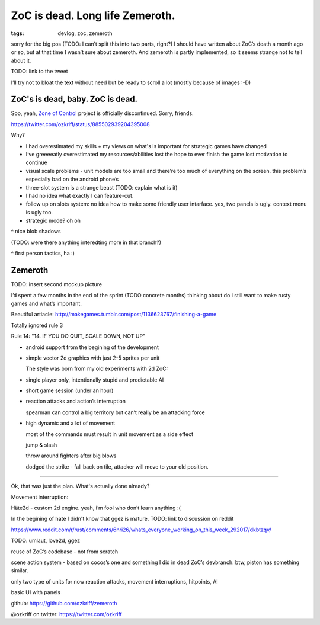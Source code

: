 
ZoC is dead. Long life Zemeroth.
################################

:tags: devlog, zoc, zemeroth


sorry for the big pos (TODO: I can’t split this into two parts, right?)
I should have written about ZoC’s death a month ago or so, but at that
time I wasn’t sure about zemeroth.
And zemeroth is partly implemented, so it seems strange not to tell about it.

TODO: link to the tweet

I’ll try not to bloat the text without need but be ready to scroll a lot
(mostly because of images :-D)



ZoC's is dead, baby. ZoC is dead.
---------------------------------

.. image:: http://i.imgur.com/cONHdvy.png
  :alt: scene from Pulp Fiction

Soo, yeah, `Zone of Control <https://github.com/ozkriff/zoc>`_ project
is officially discontinued.
Sorry, friends.

https://twitter.com/ozkriff/status/885502939204395008

Why?

- I had overestimated my skills + my views on what's is
  important for strategic games have changed

- I’ve greeeeatly overestimated my resources/abilities
  lost the hope to ever finish the game
  lost motivation to continue


- visual scale problems - unit models are too small and there’re too much of
  everything on the screen. this problem’s especially bad on the android phone’s


- three-slot system is a strange beast (TODO: explain what is it)

- I had no idea what exactly I can feature-cut.


- follow up on slots system: no idea how to make some friendly user intarface.
  yes, two panels is ugly. context menu is ugly too.

- strategic mode? oh oh


.. image:: http://i.imgur.com/CKczL44.png
  :alt: blob shadows

^ nice blob shadows

(TODO: were there anything interedting more in that branch?)

.. image:: http://i.imgur.com/F6qf4FN.png
  :alt: first-person tactics game, ha

^ first person tactics, ha :)



Zemeroth
--------

TODO: insert second mockup picture

I’d spent a few months in the end of the  sprint (TODO concrete months)
thinking about do i still want to make rusty games and what’s important.

Beautiful artiacle:
http://makegames.tumblr.com/post/1136623767/finishing-a-game

Totally ignored rule 3

Rule 14: "14. IF YOU DO QUIT, SCALE DOWN, NOT UP"


- android support from the begining of the development

- simple vector 2d graphics with just 2-5 sprites per unit

  The style was born from my old experiments with 2d ZoC:

  .. image:: http://i.imgur.com/NNQkC1e.png
    :alt: old experiments with 2d ZoC

- single player only, intentionally stupid and predictable AI

- short game session (under an hour)

- reaction attacks and action’s interruption

  spearman can control a big territory but can’t really be an attacking force

- high dynamic and a lot of movement

  most of the commands must result in unit movement as a side effect

  jump & slash

  throw around fighters after big blows

  dodged the strike - fall back on tile, attacker will move to your old position.



---------------------------------

Ok, that was just the plan. What's actually done already?

.. raw:: html

  <div class="youtube"><iframe src="https://www.youtube.com/embed/MVt_UOnmdKI" frameborder="0"></iframe></div>

Movement interruption:

.. raw:: html

  <div class="youtube"><iframe src="https://www.youtube.com/embed/nWrnVCdNZDU" frameborder="0"></iframe></div>



Häte2d - custom 2d engine. yeah, i’m fool who don’t learn anything :(

In the begining of hate I didn't know that ggez is mature.
TODO: link to discussion on reddit

https://www.reddit.com/r/rust/comments/6nri26/whats_everyone_working_on_this_week_292017/dkbtzqv/

TODO: umlaut, love2d, ggez

reuse of ZoC’s codebase - not from scratch

scene action system - based on cocos’s one and something I did
in dead ZoC’s devbranch.
btw, piston has something similar.

only two type of units for now
reaction attacks, movement interruptions, hitpoints, AI

basic UI with panels

github: https://github.com/ozkriff/zemeroth

@ozkriff on twitter: https://twitter.com/ozkriff

